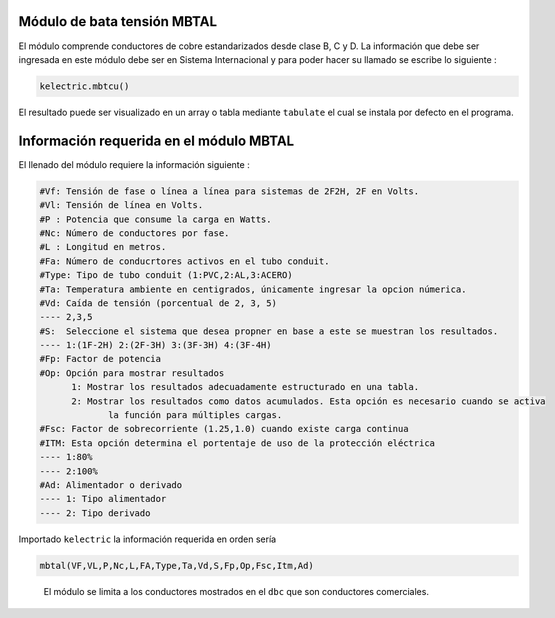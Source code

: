 | |image1|
| |image2|
| |image3|
| |image4|
| |image5|\ |image6|

Módulo de bata tensión MBTAL
============================

El módulo comprende conductores de cobre estandarizados desde clase B, C
y D. La información que debe ser ingresada en este módulo debe ser en
Sistema Internacional y para poder hacer su llamado se escribe lo
siguiente :

.. code:: python

   kelectric.mbtcu()

El resultado puede ser visualizado en un array o tabla mediante
``tabulate`` el cual se instala por defecto en el programa.

Información requerida en el módulo MBTAL
========================================

El llenado del módulo requiere la información siguiente :

.. code:: tex

   #Vf: Tensión de fase o línea a línea para sistemas de 2F2H, 2F en Volts.
   #Vl: Tensión de línea en Volts.
   #P : Potencia que consume la carga en Watts.
   #Nc: Número de conductores por fase.
   #L : Longitud en metros.
   #Fa: Número de conducrtores activos en el tubo conduit.
   #Type: Tipo de tubo conduit (1:PVC,2:AL,3:ACERO)
   #Ta: Temperatura ambiente en centigrados, únicamente ingresar la opcion númerica.
   #Vd: Caída de tensión (porcentual de 2, 3, 5)
   ---- 2,3,5	
   #S:  Seleccione el sistema que desea propner en base a este se muestran los resultados.
   ---- 1:(1F-2H) 2:(2F-3H) 3:(3F-3H) 4:(3F-4H)
   #Fp: Factor de potencia
   #Op: Opción para mostrar resultados
   	 1: Mostrar los resultados adecuadamente estructurado en una tabla. 
   	 2: Mostrar los resultados como datos acumulados. Esta opción es necesario cuando se activa
   	 	la función para múltiples cargas.
   #Fsc: Factor de sobrecorriente (1.25,1.0) cuando existe carga continua
   #ITM: Esta opción determina el portentaje de uso de la protección eléctrica 
   ---- 1:80%
   ---- 2:100%
   #Ad: Alimentador o derivado
   ---- 1: Tipo alimentador
   ---- 2: Tipo derivado

Importado ``kelectric`` la información requerida en orden sería

.. code:: python

   mbtal(VF,VL,P,Nc,L,FA,Type,Ta,Vd,S,Fp,Op,Fsc,Itm,Ad)

..

   El módulo se limita a los conductores mostrados en el ``dbc`` que son
   conductores comerciales.


.. |image1| image:: https://badge.fury.io/py/ElectricalWireSizes.svg
   :target: https://badge.fury.io/py/ElectricalWireSizes
.. |image2| image:: https://static.pepy.tech/personalized-badge/electricalwiresizes?period=total&units=none&left_color=grey&right_color=blue&left_text=Downloads
   :target: https://pepy.tech/project/electricalwiresizes
.. |image3| image:: https://pepy.tech/badge/electricalwiresizes/month
   :target: https://pepy.tech/project/electricalwiresizes
.. |image4| image:: https://img.shields.io/badge/python-3 | 3.5 | 3.6 | 3.7 | 3.8 | 3.9-blue
   :target: https://pypi.org/project/ElectricalWireSizes/
.. |image5| image:: https://api.codeclimate.com/v1/badges/27c48038801ee954796d/maintainability
   :target: https://codeclimate.com/github/jacometoss/PyEWS/maintainability
.. |image6| image:: https://app.codacy.com/project/badge/Grade/8d8575adf7e149999e6bc84c657fc94e
   :target: https://www.codacy.com/gh/jacometoss/PyEWS/dashboard?utm_source=github.com&amp;utm_medium=referral&amp;utm_content=jacometoss/PyEWS&amp;utm_campaign=Badge_Grade
